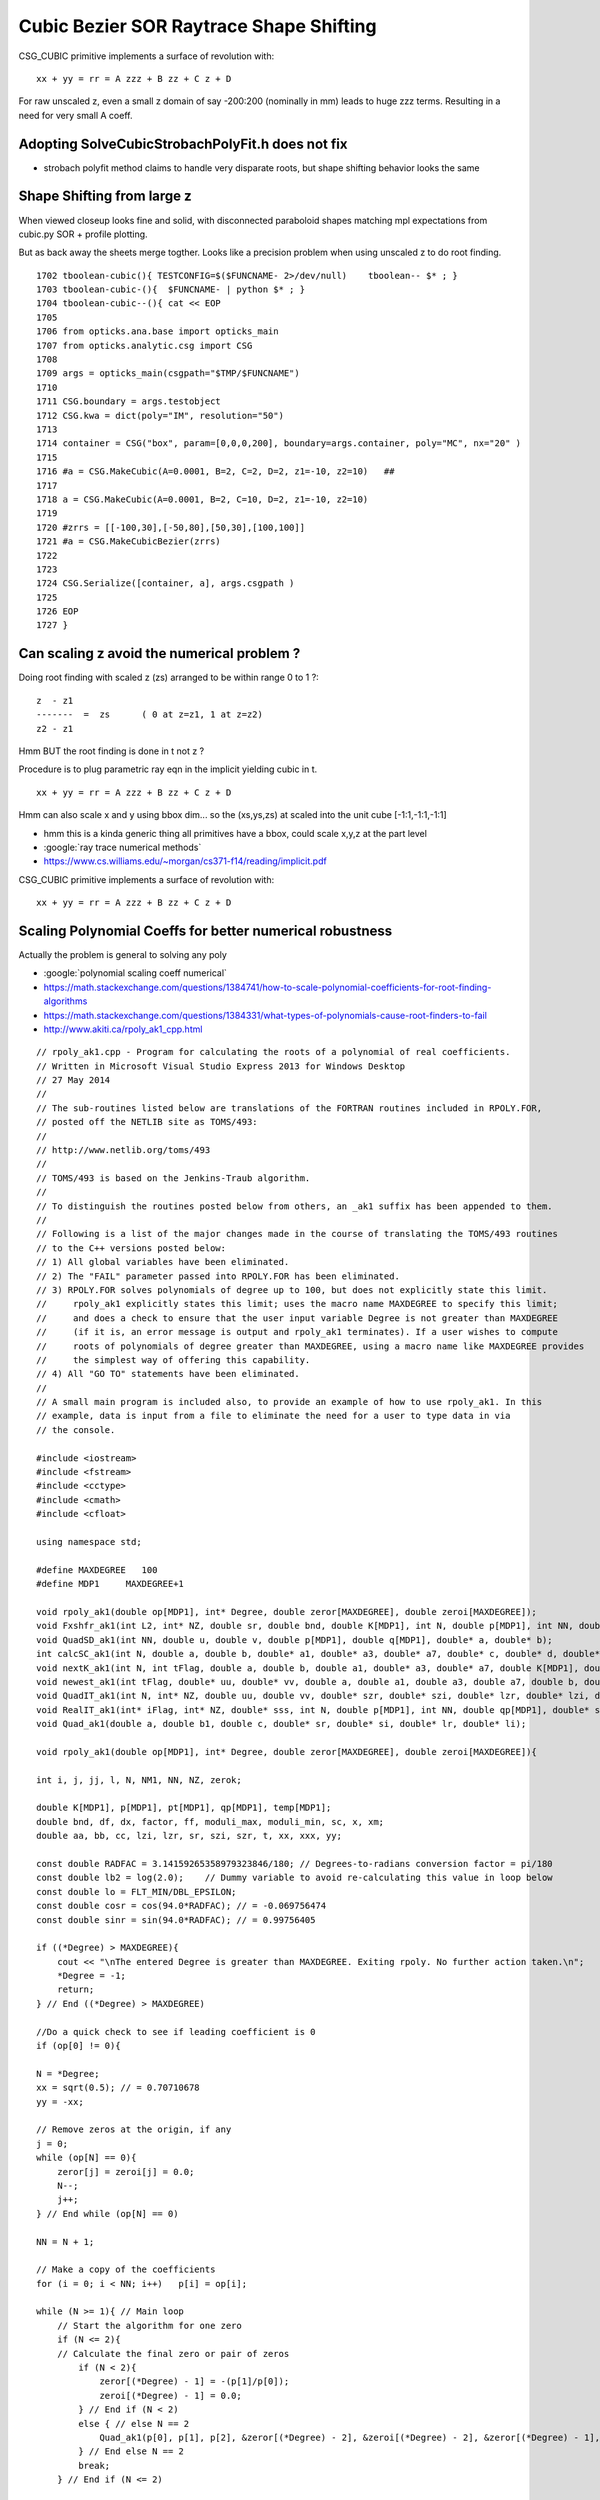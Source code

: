 Cubic Bezier SOR Raytrace Shape Shifting 
============================================


CSG_CUBIC primitive implements a surface of revolution with::

      xx + yy = rr = A zzz + B zz + C z + D

For raw unscaled z, even a small z domain of say -200:200 
(nominally in mm) leads to huge zzz terms. Resulting in 
a need for very small A coeff.


Adopting SolveCubicStrobachPolyFit.h does not fix
----------------------------------------------------

* strobach polyfit method claims to handle very disparate roots, but shape shifting behavior 
  looks the same
 

Shape Shifting from large z
----------------------------------

When viewed closeup looks fine and solid, with disconnected
paraboloid shapes matching mpl expectations from cubic.py 
SOR + profile plotting.

But as back away the sheets merge togther.
Looks like a precision problem when using unscaled z 
to do root finding.


::


    1702 tboolean-cubic(){ TESTCONFIG=$($FUNCNAME- 2>/dev/null)    tboolean-- $* ; } 
    1703 tboolean-cubic-(){  $FUNCNAME- | python $* ; } 
    1704 tboolean-cubic--(){ cat << EOP 
    1705 
    1706 from opticks.ana.base import opticks_main
    1707 from opticks.analytic.csg import CSG  
    1708 
    1709 args = opticks_main(csgpath="$TMP/$FUNCNAME")
    1710 
    1711 CSG.boundary = args.testobject
    1712 CSG.kwa = dict(poly="IM", resolution="50")
    1713 
    1714 container = CSG("box", param=[0,0,0,200], boundary=args.container, poly="MC", nx="20" )
    1715   
    1716 #a = CSG.MakeCubic(A=0.0001, B=2, C=2, D=2, z1=-10, z2=10)   ## 
    1717 
    1718 a = CSG.MakeCubic(A=0.0001, B=2, C=10, D=2, z1=-10, z2=10) 
    1719 
    1720 #zrrs = [[-100,30],[-50,80],[50,30],[100,100]]
    1721 #a = CSG.MakeCubicBezier(zrrs)
    1722 
    1723 
    1724 CSG.Serialize([container, a], args.csgpath )
    1725 
    1726 EOP
    1727 }



Can scaling z avoid the numerical problem ?
-------------------------------------------------

Doing root finding with scaled z (zs) arranged to be within range 0 to 1 ?::

        z  - z1
        -------  =  zs      ( 0 at z=z1, 1 at z=z2)    
        z2 - z1

Hmm BUT the root finding is done in t not z ? 

Procedure is to plug parametric ray eqn in the 
implicit yielding cubic in t.

::

      xx + yy = rr = A zzz + B zz + C z + D


Hmm can also scale x and y using bbox dim... so the 
(xs,ys,zs) at scaled into the unit cube  [-1:1,-1:1,-1:1]


* hmm this is a kinda generic thing all primitives
  have a bbox, could scale x,y,z at the part level 


* :google:`ray trace numerical methods`
* https://www.cs.williams.edu/~morgan/cs371-f14/reading/implicit.pdf






CSG_CUBIC primitive implements a surface of revolution with::

      xx + yy = rr = A zzz + B zz + C z + D




Scaling Polynomial Coeffs for better numerical robustness
------------------------------------------------------------

Actually the problem is general to solving any poly 

* :google:`polynomial scaling coeff numerical`

* https://math.stackexchange.com/questions/1384741/how-to-scale-polynomial-coefficients-for-root-finding-algorithms

* https://math.stackexchange.com/questions/1384331/what-types-of-polynomials-cause-root-finders-to-fail

* http://www.akiti.ca/rpoly_ak1_cpp.html






::

    // rpoly_ak1.cpp - Program for calculating the roots of a polynomial of real coefficients.
    // Written in Microsoft Visual Studio Express 2013 for Windows Desktop
    // 27 May 2014
    //
    // The sub-routines listed below are translations of the FORTRAN routines included in RPOLY.FOR,
    // posted off the NETLIB site as TOMS/493:
    //
    // http://www.netlib.org/toms/493
    //
    // TOMS/493 is based on the Jenkins-Traub algorithm.
    //
    // To distinguish the routines posted below from others, an _ak1 suffix has been appended to them.
    //
    // Following is a list of the major changes made in the course of translating the TOMS/493 routines
    // to the C++ versions posted below:
    // 1) All global variables have been eliminated.
    // 2) The "FAIL" parameter passed into RPOLY.FOR has been eliminated.
    // 3) RPOLY.FOR solves polynomials of degree up to 100, but does not explicitly state this limit.
    //     rpoly_ak1 explicitly states this limit; uses the macro name MAXDEGREE to specify this limit;
    //     and does a check to ensure that the user input variable Degree is not greater than MAXDEGREE
    //     (if it is, an error message is output and rpoly_ak1 terminates). If a user wishes to compute
    //     roots of polynomials of degree greater than MAXDEGREE, using a macro name like MAXDEGREE provides
    //     the simplest way of offering this capability.
    // 4) All "GO TO" statements have been eliminated.
    //
    // A small main program is included also, to provide an example of how to use rpoly_ak1. In this 
    // example, data is input from a file to eliminate the need for a user to type data in via
    // the console.

    #include <iostream>
    #include <fstream>
    #include <cctype>
    #include <cmath>
    #include <cfloat>

    using namespace std;

    #define MAXDEGREE   100
    #define MDP1     MAXDEGREE+1

    void rpoly_ak1(double op[MDP1], int* Degree, double zeror[MAXDEGREE], double zeroi[MAXDEGREE]);
    void Fxshfr_ak1(int L2, int* NZ, double sr, double bnd, double K[MDP1], int N, double p[MDP1], int NN, double qp[MDP1], double* lzi, double* lzr, double* szi, double* szr);
    void QuadSD_ak1(int NN, double u, double v, double p[MDP1], double q[MDP1], double* a, double* b);
    int calcSC_ak1(int N, double a, double b, double* a1, double* a3, double* a7, double* c, double* d, double* e, double* f, double* g, double* h, double K[MDP1], double u, double v, double qk[MDP1]);
    void nextK_ak1(int N, int tFlag, double a, double b, double a1, double* a3, double* a7, double K[MDP1], double qk[MDP1], double qp[MDP1]);
    void newest_ak1(int tFlag, double* uu, double* vv, double a, double a1, double a3, double a7, double b, double c, double d, double f, double g, double h, double u, double v, double K[MDP1], int N, double p[MDP1]);
    void QuadIT_ak1(int N, int* NZ, double uu, double vv, double* szr, double* szi, double* lzr, double* lzi, double qp[MDP1], int NN, double* a, double* b, double p[MDP1], double qk[MDP1], double* a1, double* a3, double* a7, double* d, double* e, double* f, double* g, double* h, double K[MDP1]);
    void RealIT_ak1(int* iFlag, int* NZ, double* sss, int N, double p[MDP1], int NN, double qp[MDP1], double* szr, double* szi, double K[MDP1], double qk[MDP1]);
    void Quad_ak1(double a, double b1, double c, double* sr, double* si, double* lr, double* li);

    void rpoly_ak1(double op[MDP1], int* Degree, double zeror[MAXDEGREE], double zeroi[MAXDEGREE]){

    int i, j, jj, l, N, NM1, NN, NZ, zerok;

    double K[MDP1], p[MDP1], pt[MDP1], qp[MDP1], temp[MDP1];
    double bnd, df, dx, factor, ff, moduli_max, moduli_min, sc, x, xm;
    double aa, bb, cc, lzi, lzr, sr, szi, szr, t, xx, xxx, yy;

    const double RADFAC = 3.14159265358979323846/180; // Degrees-to-radians conversion factor = pi/180
    const double lb2 = log(2.0);    // Dummy variable to avoid re-calculating this value in loop below
    const double lo = FLT_MIN/DBL_EPSILON;
    const double cosr = cos(94.0*RADFAC); // = -0.069756474
    const double sinr = sin(94.0*RADFAC); // = 0.99756405

    if ((*Degree) > MAXDEGREE){
        cout << "\nThe entered Degree is greater than MAXDEGREE. Exiting rpoly. No further action taken.\n";
        *Degree = -1;
        return;
    } // End ((*Degree) > MAXDEGREE)

    //Do a quick check to see if leading coefficient is 0
    if (op[0] != 0){

    N = *Degree;
    xx = sqrt(0.5); // = 0.70710678
    yy = -xx;

    // Remove zeros at the origin, if any
    j = 0;
    while (op[N] == 0){
        zeror[j] = zeroi[j] = 0.0;
        N--;
        j++;
    } // End while (op[N] == 0)

    NN = N + 1;

    // Make a copy of the coefficients
    for (i = 0; i < NN; i++)   p[i] = op[i];

    while (N >= 1){ // Main loop
        // Start the algorithm for one zero
        if (N <= 2){
        // Calculate the final zero or pair of zeros
            if (N < 2){
                zeror[(*Degree) - 1] = -(p[1]/p[0]);
                zeroi[(*Degree) - 1] = 0.0;
            } // End if (N < 2)
            else { // else N == 2
                Quad_ak1(p[0], p[1], p[2], &zeror[(*Degree) - 2], &zeroi[(*Degree) - 2], &zeror[(*Degree) - 1], &zeroi[(*Degree) - 1]);
            } // End else N == 2
            break;
        } // End if (N <= 2)

        // Find the largest and smallest moduli of the coefficients

        moduli_max = 0.0;
        moduli_min = FLT_MAX;

        for (i = 0; i < NN; i++){
            x = fabs(p[i]);
            if (x > moduli_max)   moduli_max = x;
            if ((x != 0) && (x < moduli_min))   moduli_min = x;
        } // End for i

        // Scale if there are large or very small coefficients
        // Computes a scale factor to multiply the coefficients of the polynomial. The scaling
        // is done to avoid overflow and to avoid undetected underflow interfering with the
        // convergence criterion.
        // The factor is a power of the base.

        sc = lo/moduli_min;

        if (((sc <= 1.0) && (moduli_max >= 10)) || ((sc > 1.0) && (FLT_MAX/sc >= moduli_max))){
            sc = ((sc == 0) ? FLT_MIN : sc);
            l = (int)(log(sc)/lb2 + 0.5);
            factor = pow(2.0, l);
            if (factor != 1.0){
                for (i = 0; i < NN; i++)   p[i] *= factor;
            } // End if (factor != 1.0)
        } // End if (((sc <= 1.0) && (moduli_max >= 10)) || ((sc > 1.0) && (FLT_MAX/sc >= moduli_max)))

